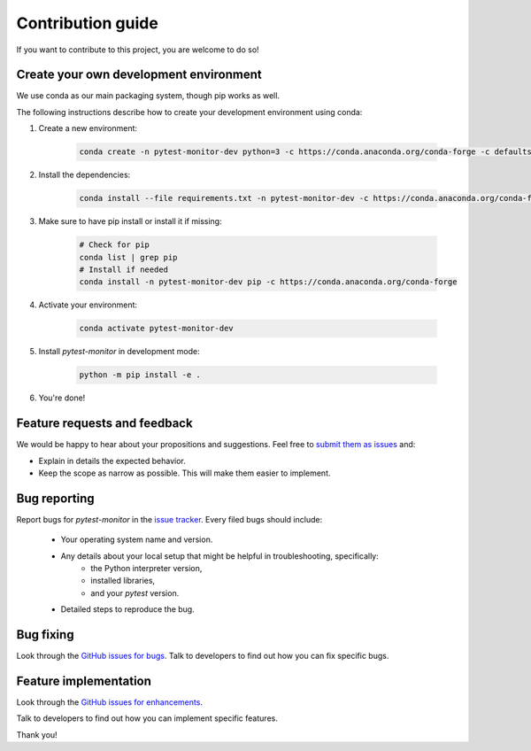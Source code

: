 ==================
Contribution guide
==================

If you want to contribute to this project, you are welcome to do so!

Create your own development environment
---------------------------------------
We use conda as our main packaging system, though pip works as well.

The following instructions describe how to create your development environment using conda:

#. Create a new environment:

    .. code-block:: bash

       conda create -n pytest-monitor-dev python=3 -c https://conda.anaconda.org/conda-forge -c defaults
        
#. Install the dependencies:

    .. code-block:: bash

       conda install --file requirements.txt -n pytest-monitor-dev -c https://conda.anaconda.org/conda-forge -c defaults
        
#. Make sure to have pip install or install it if missing:

    .. code-block:: bash

        # Check for pip
        conda list | grep pip
        # Install if needed
        conda install -n pytest-monitor-dev pip -c https://conda.anaconda.org/conda-forge

#. Activate your environment:

    .. code-block:: bash

        conda activate pytest-monitor-dev

#. Install `pytest-monitor` in development mode:

    .. code-block:: bash

       python -m pip install -e .

#. You're done!

Feature requests and feedback
-----------------------------

We would be happy to hear about your propositions and suggestions. Feel free to
`submit them as issues <https://github.com/CFMTech/pytest-monitor/issues>`_ and:

* Explain in details the expected behavior.
* Keep the scope as narrow as possible.  This will make them easier to implement.


.. _reportbugs:

Bug reporting
-------------

Report bugs for `pytest-monitor` in the `issue tracker <https://github.com/CFMTech/pytest-monitor/issues>`_. Every filed bugs should include:

 * Your operating system name and version.
 * Any details about your local setup that might be helpful in troubleshooting, specifically:
     * the Python interpreter version,
     * installed libraries,
     * and your `pytest` version.
 * Detailed steps to reproduce the bug.

.. _fixbugs:

Bug fixing
----------

Look through the `GitHub issues for bugs <https://github.com/CFMTech/pytest-monitor/issues>`_.
Talk to developers to find out how you can fix specific bugs.

Feature implementation
----------------------

Look through the `GitHub issues for enhancements <https://github.com/CFMTech/pytest-monitor/labels/type:%20enhancement>`_.

Talk to developers to find out how you can implement specific features.

Thank you!
